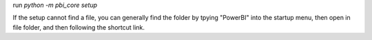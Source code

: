 run `python -m pbi_core setup`

If the setup cannot find a file, you can generally find the folder by tpying "PowerBI" into the startup menu, then open in file folder, and then following the shortcut link.